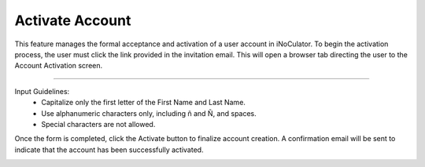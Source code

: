 Activate Account
=====================================================
This feature manages the formal acceptance and activation of a user account in iNoCulator. To begin the activation process, the user must click the link provided in the invitation email. This will open a browser tab directing the user to the Account Activation screen.

.. image:: images/activate_account-fill_up_form2.png
    :alt: activate_account-fill_up_form
    :align: center

-------------------------------------------------------------------------

Input Guidelines:
    - Capitalize only the first letter of the First Name and Last Name.

    - Use alphanumeric characters only, including ñ and Ñ, and spaces.

    - Special characters are not allowed.

Once the form is completed, click the Activate button to finalize account creation. A confirmation email will be sent to indicate that the account has been successfully activated.

.. image:: images/activate_account-confirmation_email.png
    :alt: activate_account-confirmation_email
    :align: center
